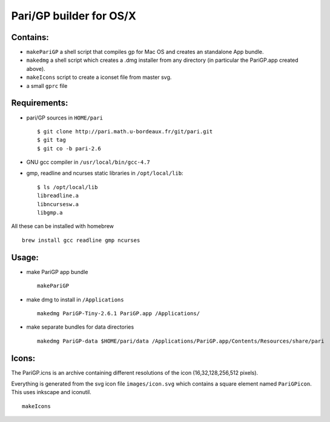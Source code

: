 ========================
Pari/GP builder for OS/X
========================

Contains:
---------

- ``makePariGP`` a shell script that compiles gp for Mac OS and creates an
  standalone App bundle.

- ``makedmg`` a shell script which creates a .dmg installer from any directory
  (in particular the PariGP.app created above).

- ``makeIcons`` script to create a iconset file from master svg.

- a small ``gprc`` file

Requirements:
-------------

- pari/GP sources in ``HOME/pari``

  ::
    
    $ git clone http://pari.math.u-bordeaux.fr/git/pari.git
    $ git tag
    $ git co -b pari-2.6

- GNU gcc compiler in ``/usr/local/bin/gcc-4.7``

- gmp, readline and ncurses static libraries in ``/opt/local/lib``::

    $ ls /opt/local/lib
    libreadline.a
    libncursesw.a
    libgmp.a

All these can be installed with homebrew

::
  
  brew install gcc readline gmp ncurses

Usage:
------

- make PariGP app bundle
  
  ::

    makePariGP


- make dmg to install in ``/Applications``

  ::

    makedmg PariGP-Tiny-2.6.1 PariGP.app /Applications/

- make separate bundles for data directories

  ::

    makedmg PariGP-data $HOME/pari/data /Applications/PariGP.app/Contents/Resources/share/pari


Icons:
------

The PariGP.icns is an archive containing different resolutions of the icon
(16,32,128,256,512 pixels).

Everything is generated from the svg icon file ``images/icon.svg`` which
contains a square element named ``PariGPicon``. This uses inkscape and
iconutil.

::

  makeIcons
